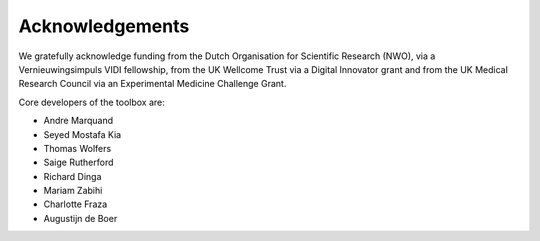 Acknowledgements
==================

We gratefully acknowledge funding from the Dutch Organisation for Scientific Research (NWO), via a Vernieuwingsimpuls VIDI fellowship, from the UK Wellcome Trust via a Digital Innovator grant and from the UK Medical Research Council via an Experimental Medicine Challenge Grant.

Core developers of the toolbox are:

- Andre Marquand
- Seyed Mostafa Kia
- Thomas Wolfers
- Saige Rutherford
- Richard Dinga
- Mariam Zabihi
- Charlotte Fraza
- Augustijn de Boer

